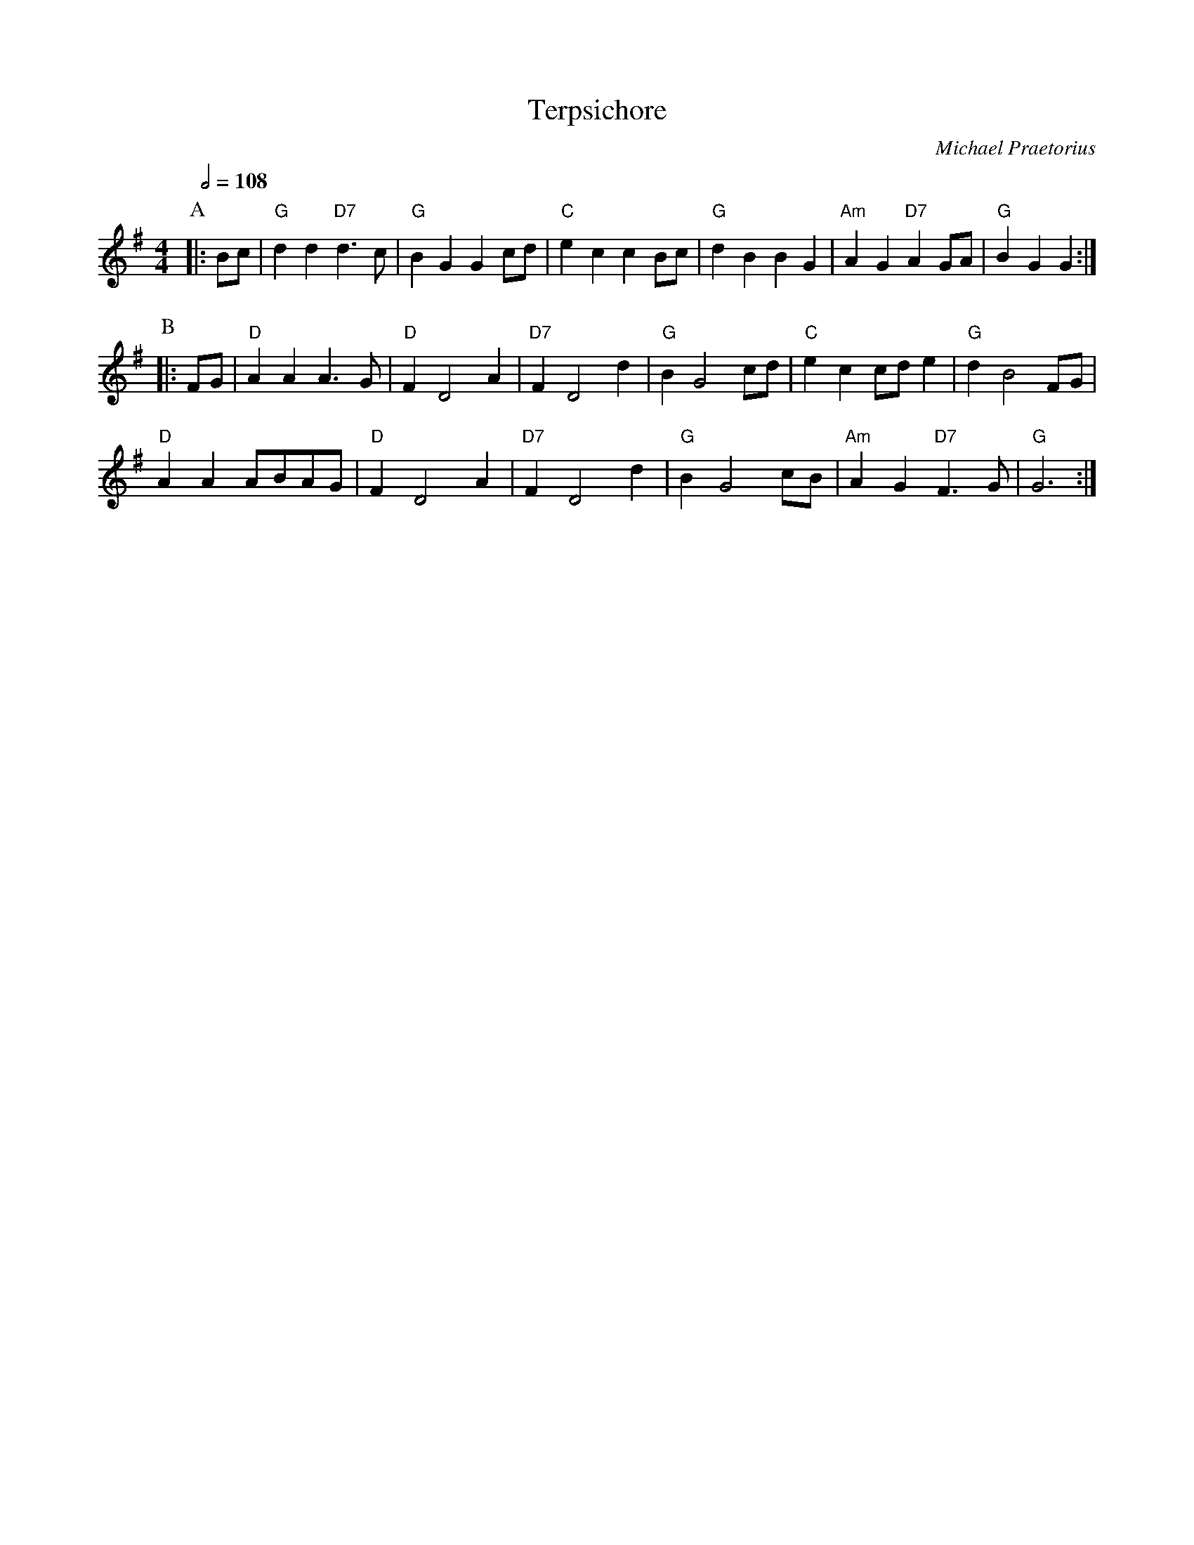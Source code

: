 X:728
T:Terpsichore
S:Colin Hume's website,  colinhume.com  - chords can also be printed below the stave.
Q:1/2=108
C:Michael Praetorius
H:For the dance by Charles Bolton
M:4/4
L:1/8
K:G
P:A
|: Bc | "G"d2d2 "D7"d3c | "G"B2G2G2cd | "C"e2c2c2Bc | "G"d2B2B2G2 | "Am"A2G2 "D7"A2GA | "G"B2G2G2 :|
P:B
|: FG | "D"A2A2A3G | "D"F2D4A2 | "D7"F2D4d2 | "G"B2G4cd | "C"e2c2cd e2 | "G"d2B4FG |
"D"A2A2ABAG | "D"F2D4A2 | "D7"F2D4d2 | "G"B2G4cB | "Am"A2G2 "D7"F3G | "G"G6 :|
